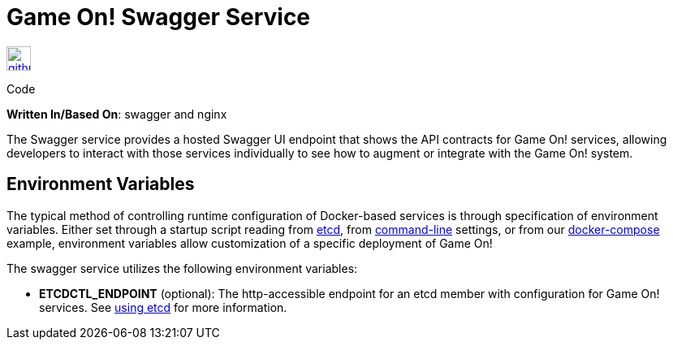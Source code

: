 = Game On! Swagger Service
:icons: font

[[img-github]]
image::github.png[alt="github", width="30", height="30", link="https://github.com/gameontext/gameon-swagger"]
Code

*Written In/Based On*: swagger and nginx

The Swagger service provides a hosted Swagger UI endpoint that shows the API contracts for Game On! services, allowing developers
to interact with those services individually to see how to augment or integrate with the Game On! system.

== Environment Variables

The typical method of controlling runtime configuration of Docker-based services is through specification of environment variables.  Either set through a startup script reading from https://coreos.com/etcd/docs/latest/[etcd], from https://docs.docker.com/engine/reference/run/#env-environment-variables[command-line] settings, or from our https://github.com/gameontext/gameon/blob/master/docker-compose.yml[docker-compose] example, environment variables allow customization of a specific deployment of Game On!

The swagger service utilizes the following environment variables:

* *ETCDCTL_ENDPOINT* (optional): The http-accessible endpoint for an etcd member with configuration for Game On! services. See link:./using_etcd.adoc[using etcd] for more information.